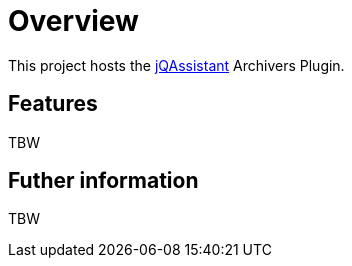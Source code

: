 = Overview

This project hosts the https://www.jqassistant.org[jQAssistant^] Archivers Plugin.

== Features

TBW


== Futher information

TBW

